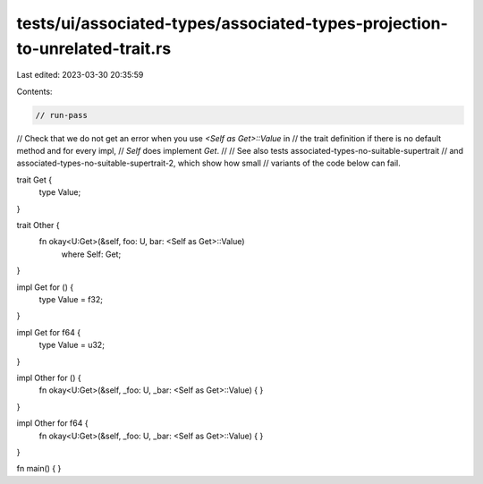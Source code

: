 tests/ui/associated-types/associated-types-projection-to-unrelated-trait.rs
===========================================================================

Last edited: 2023-03-30 20:35:59

Contents:

.. code-block:: rs

    // run-pass
// Check that we do not get an error when you use `<Self as Get>::Value` in
// the trait definition if there is no default method and for every impl,
// `Self` does implement `Get`.
//
// See also tests associated-types-no-suitable-supertrait
// and associated-types-no-suitable-supertrait-2, which show how small
// variants of the code below can fail.

trait Get {
    type Value;
}

trait Other {
    fn okay<U:Get>(&self, foo: U, bar: <Self as Get>::Value)
        where Self: Get;
}

impl Get for () {
    type Value = f32;
}

impl Get for f64 {
    type Value = u32;
}

impl Other for () {
    fn okay<U:Get>(&self, _foo: U, _bar: <Self as Get>::Value) { }
}

impl Other for f64 {
    fn okay<U:Get>(&self, _foo: U, _bar: <Self as Get>::Value) { }
}

fn main() { }


